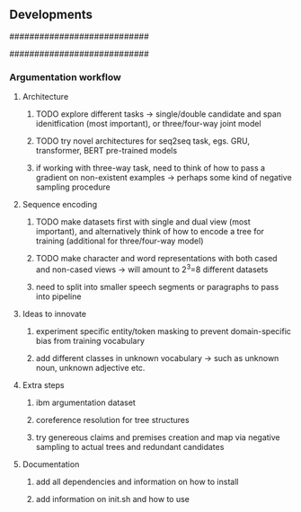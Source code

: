 ** Developments

############################
# comments/to-do's
############################

# TODO try purely character transformer model first, then extend to others
# TODO might be fun to try small and easy example and slowly extend out
# consider using transformer xl for decoder, try out basic stuff in keras first
# clear splits wetween segments and how to represent this clearly
# TODO ultimately remove capital names and references to reduce bias
# think of other bias reduction techniques later on once annotated
# TODO add more possibilites of data to return

# 1: claim
# 2: claim connecting premise
# 3: premise connecting premise (behind)
# 4. no tag
# 5. void

# remove all delimiters after processing, it cannot be encoded
# TODO: convert dataset to both word and character level for first task
# TODO: stick to uncased data for ease, split into window and exact variant
# TODO: or perhaps go straight to joint tas?

*** Argumentation workflow

**** Architecture
***** TODO explore different tasks -> single/double candidate and span idenitfication (most important), or three/four-way joint model
***** TODO try novel architectures for seq2seq task, egs. GRU, transformer, BERT pre-trained models
***** if working with three-way task, need to think of how to pass a gradient on non-existent examples -> perhaps some kind of negative sampling procedure

**** Sequence encoding
***** TODO make datasets first with single and dual view (most important), and alternatively think of how to encode a tree for training (additional for three/four-way model)
***** TODO make character and word representations with both cased and non-cased views -> will amount to 2^3=8 different datasets
***** need to split into smaller speech segments or paragraphs to pass into pipeline

**** Ideas to innovate
***** experiment specific entity/token masking to prevent domain-specific bias from training vocabulary
***** add different classes in unknown vocabulary -> such as unknown noun, unknown adjective etc.

**** Extra steps
***** ibm argumentation dataset
***** coreference resolution for tree structures
***** try genereous claims and premises creation and map via negative sampling to actual trees and redundant candidates

**** Documentation
***** add all dependencies and information on how to install
***** add information on init.sh and how to use

